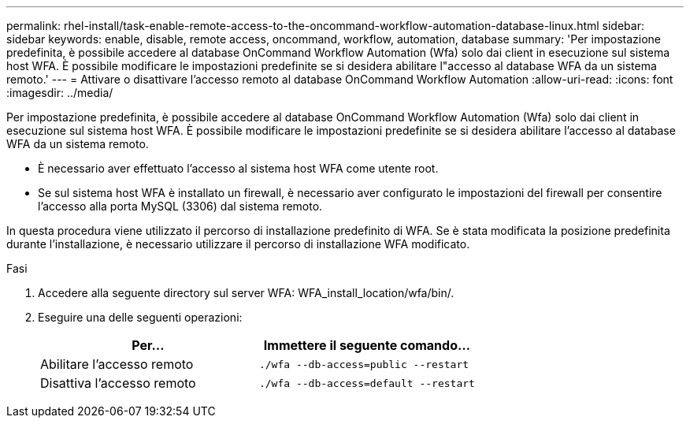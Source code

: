 ---
permalink: rhel-install/task-enable-remote-access-to-the-oncommand-workflow-automation-database-linux.html 
sidebar: sidebar 
keywords: enable, disable, remote access, oncommand, workflow, automation, database 
summary: 'Per impostazione predefinita, è possibile accedere al database OnCommand Workflow Automation (Wfa) solo dai client in esecuzione sul sistema host WFA. È possibile modificare le impostazioni predefinite se si desidera abilitare l"accesso al database WFA da un sistema remoto.' 
---
= Attivare o disattivare l'accesso remoto al database OnCommand Workflow Automation
:allow-uri-read: 
:icons: font
:imagesdir: ../media/


[role="lead"]
Per impostazione predefinita, è possibile accedere al database OnCommand Workflow Automation (Wfa) solo dai client in esecuzione sul sistema host WFA. È possibile modificare le impostazioni predefinite se si desidera abilitare l'accesso al database WFA da un sistema remoto.

* È necessario aver effettuato l'accesso al sistema host WFA come utente root.
* Se sul sistema host WFA è installato un firewall, è necessario aver configurato le impostazioni del firewall per consentire l'accesso alla porta MySQL (3306) dal sistema remoto.


In questa procedura viene utilizzato il percorso di installazione predefinito di WFA. Se è stata modificata la posizione predefinita durante l'installazione, è necessario utilizzare il percorso di installazione WFA modificato.

.Fasi
. Accedere alla seguente directory sul server WFA: WFA_install_location/wfa/bin/.
. Eseguire una delle seguenti operazioni:
+
[cols="2*"]
|===
| Per... | Immettere il seguente comando... 


 a| 
Abilitare l'accesso remoto
 a| 
`./wfa --db-access=public --restart`



 a| 
Disattiva l'accesso remoto
 a| 
`./wfa --db-access=default --restart`

|===

